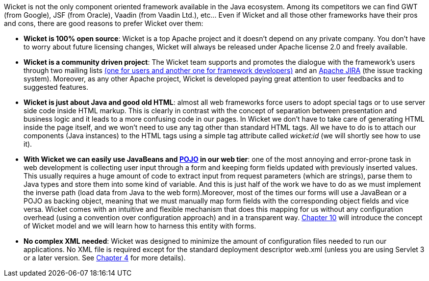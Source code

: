 
Wicket is not the only component oriented framework available in the Java ecosystem. Among its competitors we can find GWT (from Google), JSF (from Oracle), Vaadin (from Vaadin Ltd.), etc... Even if Wicket and all those other frameworks have their pros and cons, there are good reasons to prefer Wicket over them:

* *Wicket is 100% open source*: Wicket is a top Apache project and it doesn't depend on any private company. You don't have to worry about future licensing changes, Wicket will always be released under Apache license 2.0 and freely available.

* *Wicket is a community driven project*: The Wicket team supports and promotes the dialogue with the framework's users through two mailing lists  http://wicket.apache.org/help/email.html[(one for users and another one for framework developers)] and an  https://issues.apache.org/jira/browse/WICKET[Apache JIRA] (the issue tracking system). Moreover, as any other Apache project, Wicket is developed paying great attention to user feedbacks and to suggested features.

* *Wicket is just about Java and good old HTML*: almost all web frameworks force users to adopt special tags or to use server side code inside HTML markup. This is clearly in contrast with the concept of separation between presentation and business logic and it leads to a more confusing code in our pages. In Wicket we don't have to take care of generating HTML inside the page itself, and we won't need to use any tag other than standard HTML tags. All we have to do is to attach our components (Java instances) to the HTML tags using a simple tag attribute called _wicket:id_ (we will shortly see how to use it).

* *With Wicket we can easily use JavaBeans and  http://en.wikipedia.org/wiki/Plain_Old_Java_Object[POJO] in our web tier*: one of the most annoying and error-prone task in web development is collecting user input through a form and keeping form fields updated with previously inserted values. This usually requires a huge amount of code to extract input from request parameters (which are strings), parse them to Java types and store them into some kind of variable. And this is just half of the work we have to do as we must implement the inverse path (load data from Java to the web form).Moreover, most of the times our forms will use a JavaBean or a POJO as backing object, meaning that we must manually map form fields with the corresponding object fields and vice versa. Wicket comes with an intuitive and flexible mechanism that does this mapping for us without any configuration overhead (using a convention over configuration approach) and in a transparent way. 
<<_wicket_models_and_forms,Chapter 10>> will introduce the concept of Wicket model and we will learn how to harness this entity with forms.

* *No complex XML needed*: Wicket was designed to minimize the amount of configuration files needed to run our applications. No XML file is required except for the standard deployment descriptor web.xml (unless you are using Servlet 3 or a later version. See <<whyLearn.adoc#_component_oriented_frameworks_an_overview,Chapter 4>> for more details).

